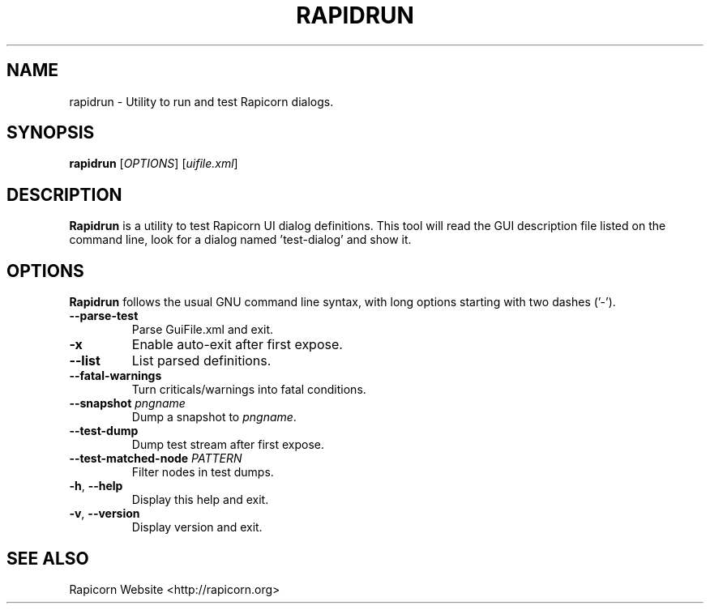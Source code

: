 .TH "RAPIDRUN" "1" "2013\-06\-11" "Revision 947" "Testbit Wiki Pages"

.SH NAME

rapidrun - Utility to run and test Rapicorn dialogs.

.SH SYNOPSIS

\fBrapidrun\fR [\fIOPTIONS\fR] [\fIuifile.xml\fR]

.SH DESCRIPTION

\fBRapidrun\fR is a utility to test Rapicorn UI dialog definitions.
This tool will read the GUI description file listed on the command line, look for a dialog named 'test-dialog' and show it.

.SH OPTIONS

\fBRapidrun\fR follows the usual GNU command line syntax, with long options starting with two dashes ('-').
.TP
\fB--parse-test\fR
Parse GuiFile.xml and exit.
.PP
.TP
\fB-x\fR
Enable auto-exit after first expose.
.PP
.TP
\fB--list\fR
List parsed definitions.
.PP
.TP
\fB--fatal-warnings\fR
Turn criticals/warnings into fatal conditions.
.PP
.TP
\fB--snapshot\fR \fIpngname\fR
Dump a snapshot to \fIpngname\fR.
.PP
.TP
\fB--test-dump\fR
Dump test stream after first expose.
.PP
.TP
\fB--test-matched-node\fR \fIPATTERN\fR
Filter nodes in test dumps.
.PP
.TP
\fB-h\fR, \fB--help\fR
Display this help and exit.
.PP
.TP
\fB-v\fR, \fB--version\fR
Display version and exit.
.PP


.br

.SH SEE ALSO

Rapicorn Website <http://rapicorn.org>

